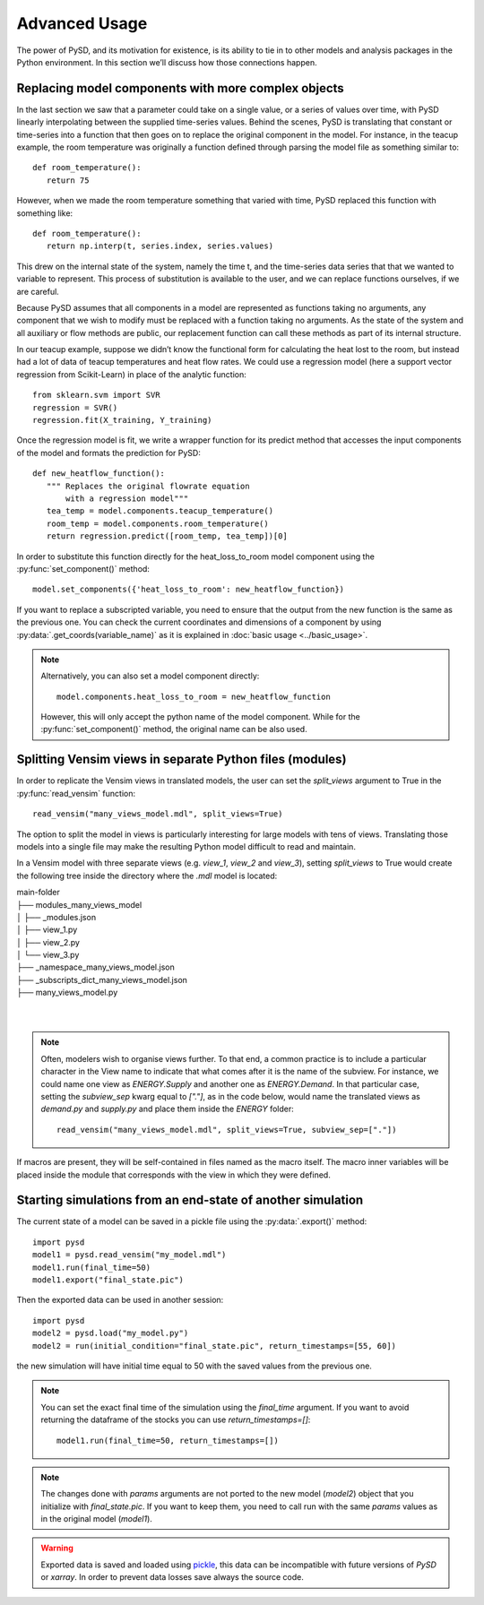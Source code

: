Advanced Usage
==============

The power of PySD, and its motivation for existence, is its ability to tie in to other models and analysis packages in the Python environment. In this section we’ll discuss how those connections happen.


Replacing model components with more complex objects
----------------------------------------------------
In the last section we saw that a parameter could take on a single value, or a series of values over time, with PySD linearly interpolating between the supplied time-series values. Behind the scenes, PySD is translating that constant or time-series into a function that then goes on to replace the original component in the model. For instance, in the teacup example, the room temperature was originally a function defined through parsing the model file as something similar to::

   def room_temperature():
      return 75

However, when we made the room temperature something that varied with time, PySD replaced this function with something like::

   def room_temperature():
      return np.interp(t, series.index, series.values)

This drew on the internal state of the system, namely the time t, and the time-series data series that that we wanted to variable to represent. This process of substitution is available to the user, and we can replace functions ourselves, if we are careful.

Because PySD assumes that all components in a model are represented as functions taking no arguments, any component that we wish to modify must be replaced with a function taking no arguments. As the state of the system and all auxiliary or flow methods are public, our replacement function can call these methods as part of its internal structure.

In our teacup example, suppose we didn’t know the functional form for calculating the heat lost to the room, but instead had a lot of data of teacup temperatures and heat flow rates. We could use a regression model (here a support vector regression from Scikit-Learn) in place of the analytic function::

   from sklearn.svm import SVR
   regression = SVR()
   regression.fit(X_training, Y_training)

Once the regression model is fit, we write a wrapper function for its predict method that accesses the input components of the model and formats the prediction for PySD::

   def new_heatflow_function():
      """ Replaces the original flowrate equation
          with a regression model"""
      tea_temp = model.components.teacup_temperature()
      room_temp = model.components.room_temperature()
      return regression.predict([room_temp, tea_temp])[0]

In order to substitute this function directly for the heat_loss_to_room model component using the :py:func:`set_component()` method::

   model.set_components({'heat_loss_to_room': new_heatflow_function})

If you want to replace a subscripted variable, you need to ensure that the output from the new function is the same as the previous one. You can check the current coordinates and dimensions of a component by using :py:data:`.get_coords(variable_name)` as it is explained in :doc:`basic usage <../basic_usage>`.

.. note::
   Alternatively, you can also set a model component directly::

      model.components.heat_loss_to_room = new_heatflow_function

   However, this will only accept the python name of the model component. While for the :py:func:`set_component()` method, the original name can be also used.

Splitting Vensim views in separate Python files (modules)
---------------------------------------------------------
In order to replicate the Vensim views in translated models, the user can set the `split_views` argument to True in the :py:func:`read_vensim` function::

   read_vensim("many_views_model.mdl", split_views=True)


The option to split the model in views is particularly interesting for large models with tens of views. Translating those models into a single file may make the resulting Python model difficult to read and maintain.

In a Vensim model with three separate views (e.g. `view_1`, `view_2` and `view_3`), setting `split_views` to True would create the following tree inside the directory where the `.mdl` model is located:

| main-folder
| ├── modules_many_views_model
| │   ├── _modules.json
| │   ├── view_1.py
| │   ├── view_2.py
| │   └── view_3.py
| ├── _namespace_many_views_model.json
| ├── _subscripts_dict_many_views_model.json
| ├── many_views_model.py
|
|

.. note ::
    Often, modelers wish to organise views further. To that end, a common practice is to include a particular character in the View name to indicate that what comes after it is the name of the subview. For instance, we could name one view as `ENERGY.Supply` and another one as `ENERGY.Demand`.
    In that particular case, setting the `subview_sep` kwarg equal to `["."]`, as in the code below, would name the translated views as `demand.py` and `supply.py` and place them inside the `ENERGY` folder::

      read_vensim("many_views_model.mdl", split_views=True, subview_sep=["."])

If macros are present, they will be self-contained in files named as the macro itself. The macro inner variables will be placed inside the module that corresponds with the view in which they were defined.


Starting simulations from an end-state of another simulation
------------------------------------------------------------
The current state of a model can be saved in a pickle file using the :py:data:`.export()` method::

   import pysd
   model1 = pysd.read_vensim("my_model.mdl")
   model1.run(final_time=50)
   model1.export("final_state.pic")

Then the exported data can be used in another session::

   import pysd
   model2 = pysd.load("my_model.py")
   model2 = run(initial_condition="final_state.pic", return_timestamps=[55, 60])

the new simulation will have initial time equal to 50 with the saved values from the previous one.

.. note::
   You can set the exact final time of the simulation using the *final_time* argument.
   If you want to avoid returning the dataframe of the stocks you can use *return_timestamps=[]*::

     model1.run(final_time=50, return_timestamps=[])

.. note::
   The changes done with *params* arguments are not ported to the new model (*model2*) object that you initialize with *final_state.pic*. If you want to keep them, you need to call run with the same *params* values as in the original model (*model1*).

.. warning::
  Exported data is saved and loaded using `pickle <https://docs.python.org/3/library/pickle.html>`_, this data can be incompatible with future versions of
  *PySD* or *xarray*. In order to prevent data losses save always the source code.

